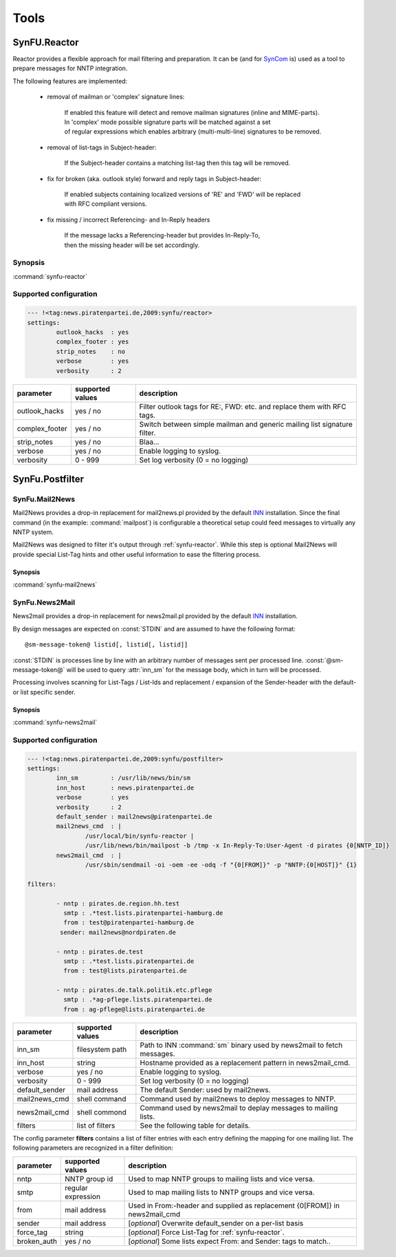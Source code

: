 .. _tools:

Tools
======

.. _synfu-reactor:

SynFU.Reactor
--------------

Reactor provides a flexible approach for mail filtering and preparation. It can be (and for `SynCom`_ is) used as a tool to prepare messages for NNTP integration.

The following features are implemented:

	- removal of mailman or 'complex' signature lines:

		| If enabled this feature will detect and remove mailman signatures (inline and MIME-parts).
		| In 'complex' mode possible signature parts will be matched against a set
		| of regular expressions which enables arbitrary (multi-multi-line) signatures to be removed.

	- removal of list-tags in Subject-header:

		| If the Subject-header contains a matching list-tag then this tag will be removed.

	- fix for broken (aka. outlook style) forward and reply tags in Subject-header:

		| If enabled subjects containing localized versions of 'RE' and 'FWD' will be replaced
		| with RFC compliant versions.

	- fix missing / incorrect Referencing- and In-Reply headers

		| If the message lacks a Referencing-header but provides In-Reply-To,
		| then the missing header will be set accordingly.

Synopsis
..........

:command:`synfu-reactor`

.. program:: synfu-reactor

.. cmdoption:: -c <path/to/synfu.conf>

	Specify path to synfu.conf


Supported configuration
.......................

.. code-block:: yaml

	--- !<tag:news.piratenpartei.de,2009:synfu/reactor>
	settings:
		outlook_hacks  : yes
		complex_footer : yes
		strip_notes    : no
		verbose        : yes
 		verbosity      : 2

.. table::

	================ ================== ============
	parameter        supported values   description 
	================ ================== ============
	outlook_hacks    yes / no           Filter outlook tags for RE:, FWD: etc. and replace them with RFC tags.
	complex_footer   yes / no           Switch between simple mailman and generic mailing list signature filter.
	strip_notes      yes / no           Blaa...             
	verbose          yes / no           Enable logging to syslog.
	verbosity        0 - 999            Set log verbosity (0 = no logging)
	================ ================== ============


SynFu.Postfilter
----------------
.. _synfu-mail2news:

SynFu.Mail2News
................

Mail2News provides a drop-in replacement for mail2news.pl provided by the default `INN`_ installation.
Since the final command (in the example: :command:`mailpost`) is configurable a theoretical setup could feed messages to virtually any NNTP system.

Mail2News was designed to filter it's output through :ref:`synfu-reactor`.
While this step is optional Mail2News will provide special List-Tag hints and other useful information to ease the filtering process.

Synopsis
++++++++++

:command:`synfu-mail2news`

.. program:: synfu-mail2news

.. cmdoption:: -c <path/to/synfu.conf>

	Specify path to synfu.conf


.. _synfu-news2mail:

SynFu.News2Mail
................

News2mail provides a drop-in replacement for news2mail.pl provided by the default `INN`_ installation.

By design messages are expected on :const:`STDIN` and are assumed to have the following format::

	@sm-message-token@ listid[, listid[, listid]]

:const:`STDIN` is processes line by line with an arbitrary number of messages sent per processed line.
:const:`@sm-message-token@` will be used to query :attr:`inn_sm` for the message body, which in turn will be processed.

Processing involves scanning for List-Tags / List-Ids and replacement / expansion of the Sender-header with the default- or list specific sender. 


Synopsis
++++++++++

:command:`synfu-news2mail`

.. program:: synfu-news2mail

.. cmdoption:: -c <path/to/synfu.conf>

	Specify path to synfu.conf


Supported configuration
.......................

.. code-block:: yaml

	--- !<tag:news.piratenpartei.de,2009:synfu/postfilter>
	settings:
		inn_sm         : /usr/lib/news/bin/sm
		inn_host       : news.piratenpartei.de
		verbose        : yes
		verbosity      : 2
		default_sender : mail2news@piratenpartei.de
		mail2news_cmd  : |
			/usr/local/bin/synfu-reactor |
			/usr/lib/news/bin/mailpost -b /tmp -x In-Reply-To:User-Agent -d pirates {0[NNTP_ID]}
		news2mail_cmd  : |
			/usr/sbin/sendmail -oi -oem -ee -odq -f "{0[FROM]}" -p "NNTP:{0[HOST]}" {1}
	
	filters:
	      
		- nntp : pirates.de.region.hh.test
		  smtp : .*test.lists.piratenpartei-hamburg.de
		  from : test@piratenpartei-hamburg.de
		 sender: mail2news@nordpiraten.de
	
		- nntp : pirates.de.test
		  smtp : .*test.lists.piratenpartei.de
		  from : test@lists.piratenpartei.de
	
		- nntp : pirates.de.talk.politik.etc.pflege
		  smtp : .*ag-pflege.lists.piratenpartei.de
		  from : ag-pflege@lists.piratenpartei.de


.. table::

	============== ================== ===========
	parameter      supported values   description
	============== ================== ===========
	inn_sm         filesystem path    Path to INN :command:`sm` binary used by news2mail to fetch messages.
	inn_host       string             Hostname provided as a replacement pattern in news2mail_cmd.
	verbose        yes / no           Enable logging to syslog.
	verbosity      0 - 999            Set log verbosity (0 = no logging)
	default_sender mail address       The default Sender: used by mail2news.
	mail2news_cmd  shell command      Command used by mail2news to deploy messages to NNTP.
	news2mail_cmd  shell commond      Command used by news2mail to deplay messages to mailing lists.
	filters        list of filters    See the following table for details.
	============== ================== ===========


The config parameter **filters** contains a list of filter entries with each entry defining the mapping for one mailing list.
The following parameters are recognized in a filter definition:

.. table::

	============== ================== ===========
	parameter      supported values   description
	============== ================== ===========
	nntp           NNTP group id      Used to map NNTP groups to mailing lists and vice versa.
	smtp           regular expression Used to map mailing lists to NNTP groups and vice versa.
	from           mail address       Used in From:-header and supplied as replacement {0[FROM]} in news2mail_cmd
	sender         mail address       [*optional*] Overwrite default_sender on a per-list basis
	force_tag      string             [*optional*] Force List-Tag for :ref:`synfu-reactor`.
	broken_auth    yes / no           [*optional*] Some lists expect From: and Sender: tags to match..
	============== ================== ===========


.. _`SynCom`: 
	http://wiki.piratenpartei.de/AG_Parteikommunikation#SynCom

.. _`INN`:
	http://www.eyrie.org/~eagle/software/inn/
